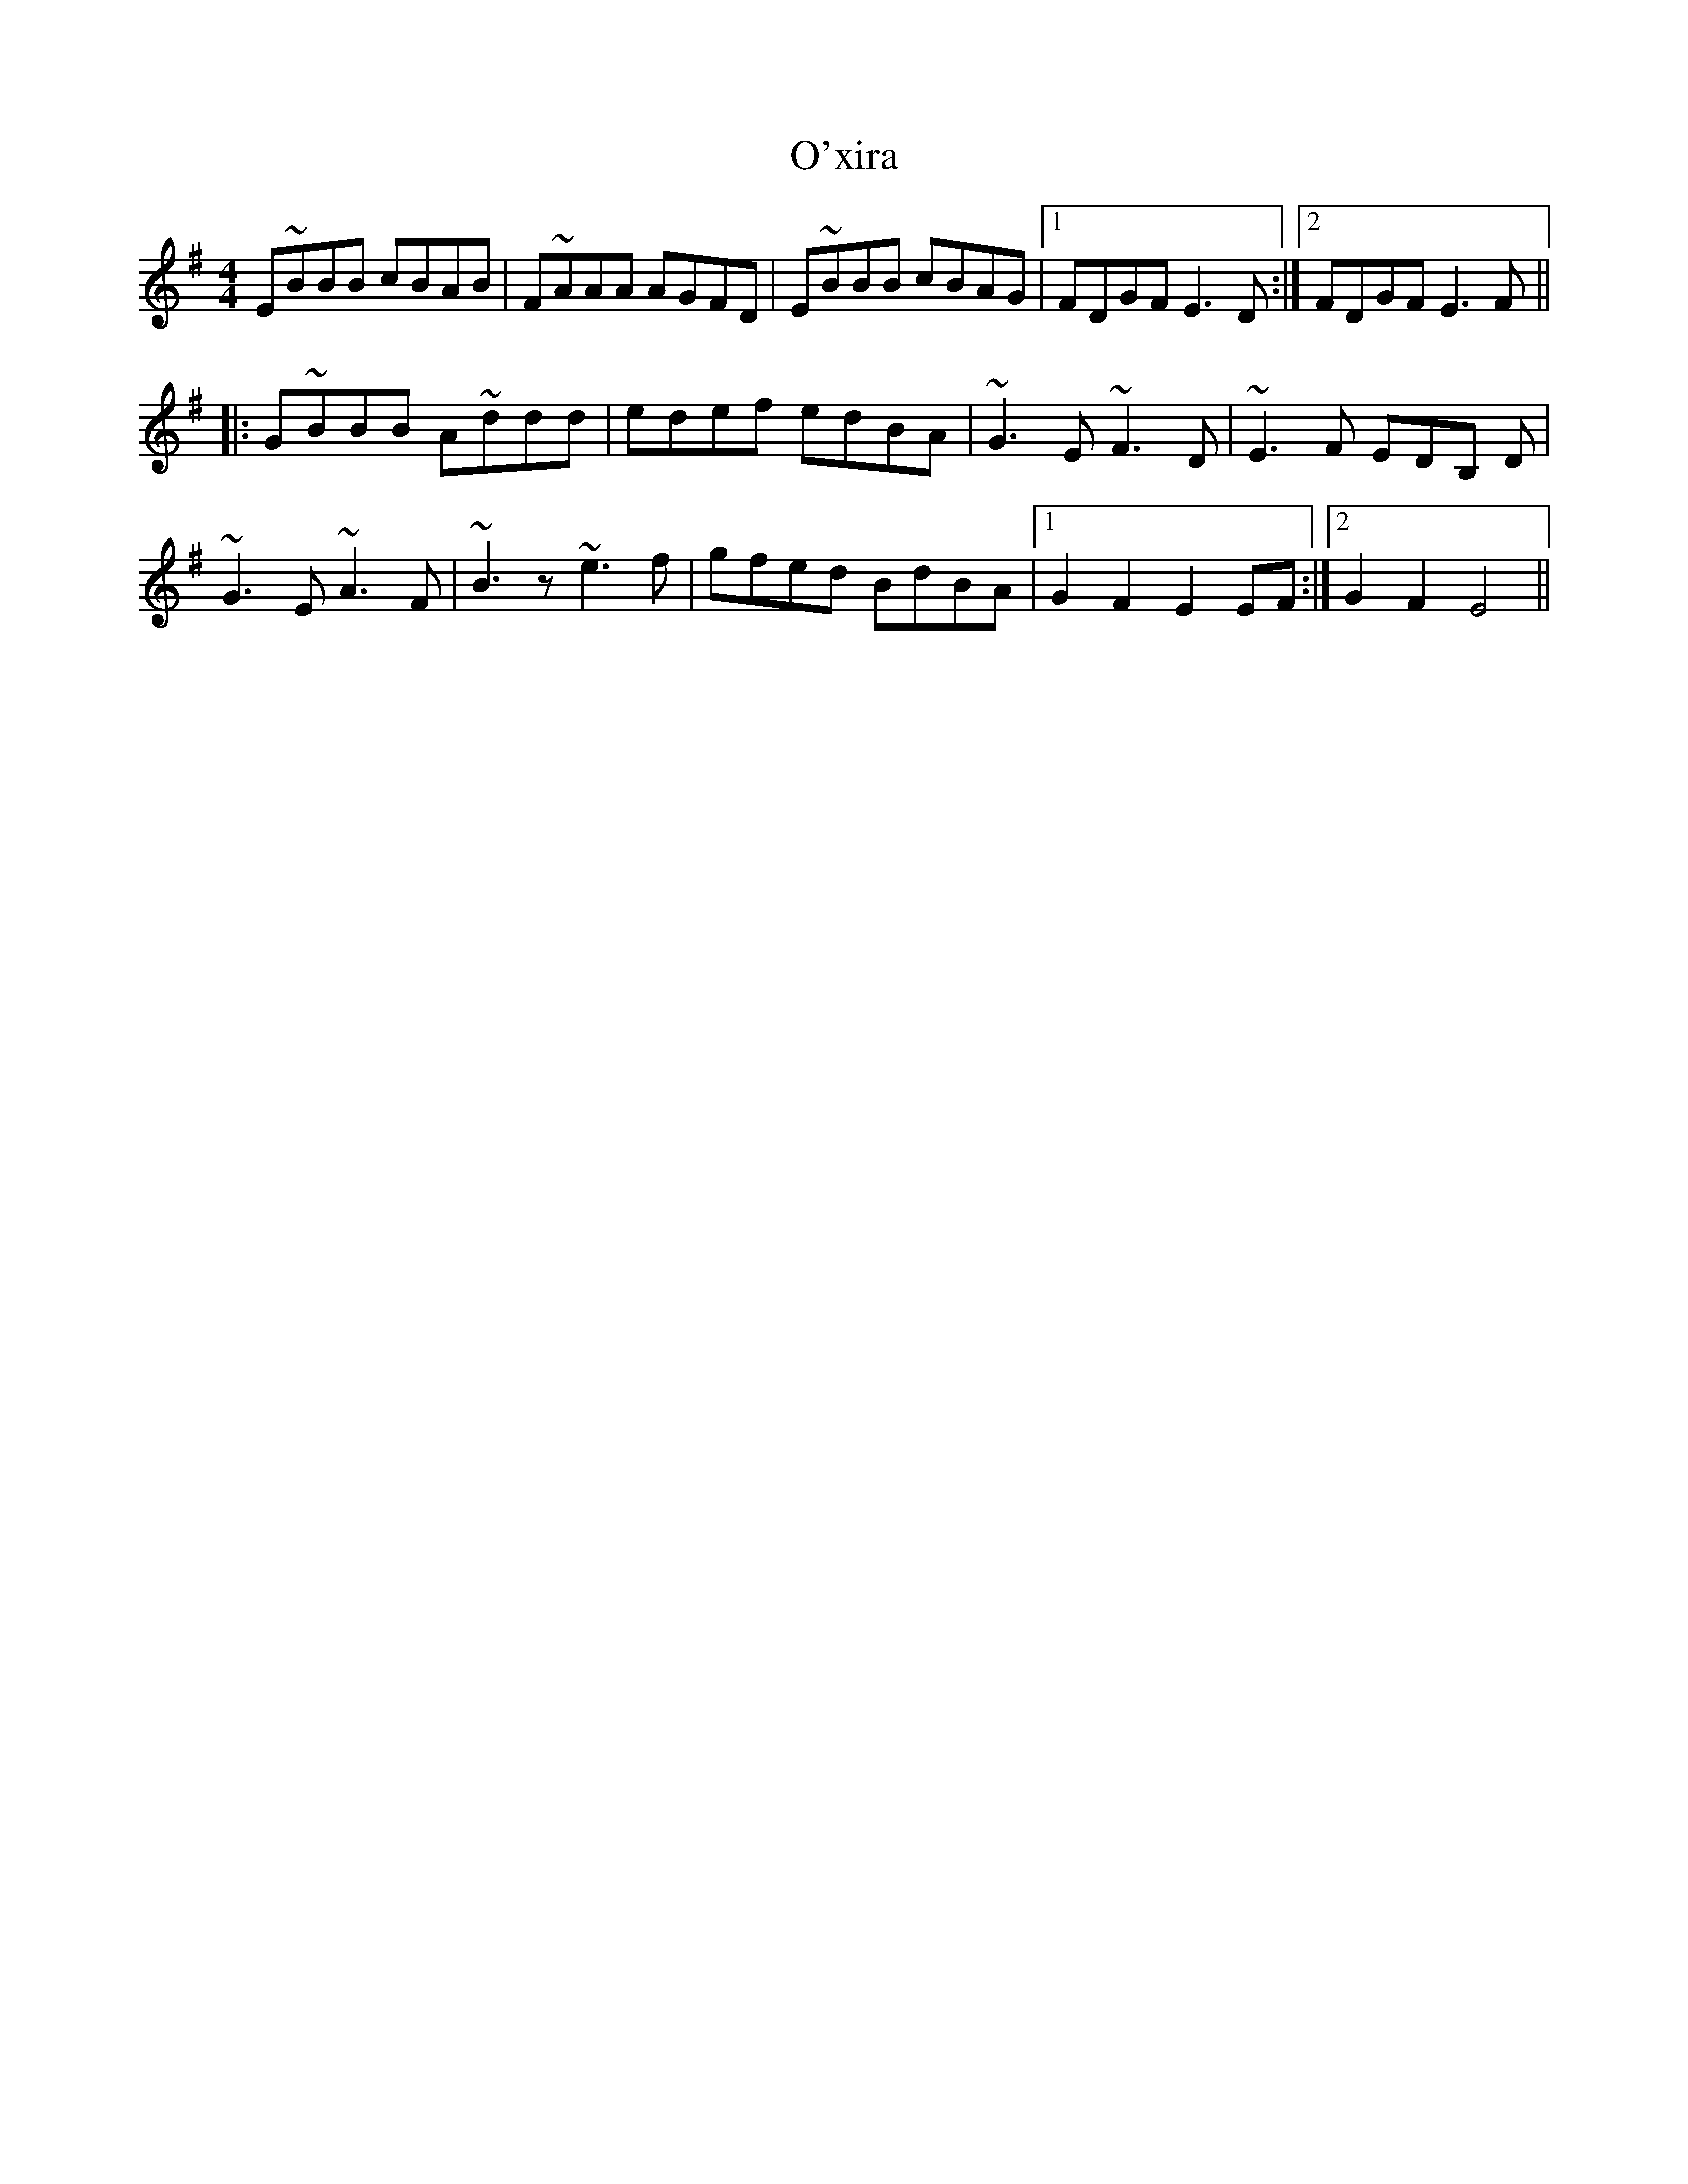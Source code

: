 X: 29944
T: O'xira
R: reel
M: 4/4
K: Gmajor
E~éBBB cBAB|F~éAAA AGFD|E~BBB cBAG|1 FDGF E3 D:|2 FDGF E3 F||
|:G~BBB A~ddd|edef edBA|~G3 E ~F3 D|~E3 F EDB, D|
~G3 E ~A3 F|~B3 z ~e3 f|gfed BdBA|1 G2 F2 E2 EF:|2 G2 F2 E4||

